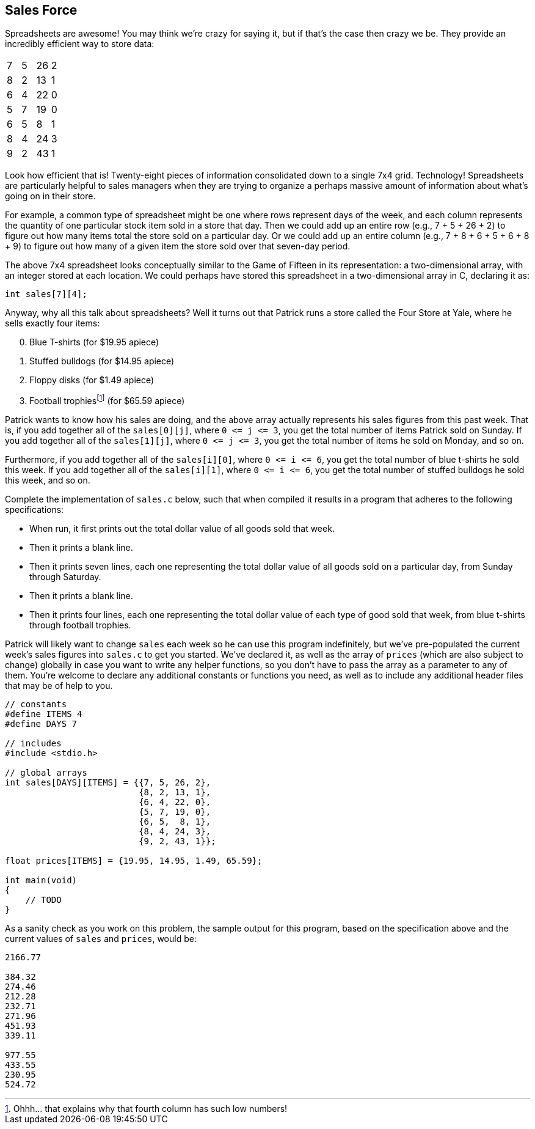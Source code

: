 == Sales Force

Spreadsheets are awesome! You may think we're crazy for saying it, but if that's the case then crazy we be. They provide an incredibly efficient way to store data:

|===
| 7 | 5 | 26 | 2
| 8 | 2 | 13 | 1
| 6 | 4 | 22 | 0
| 5 | 7 | 19 | 0
| 6 | 5 | 8 | 1
| 8 | 4 | 24 | 3
| 9 | 2 | 43 | 1
|===

Look how efficient that is! Twenty-eight pieces of information consolidated down to a single 7x4 grid. Technology! Spreadsheets are particularly helpful to sales managers when they are trying to organize a perhaps massive amount of information about what's going on in their store.

For example, a common type of spreadsheet might be one where rows represent days of the week, and each column represents the quantity of one particular stock item sold in a store that day. Then we could add up an entire row (e.g., 7 + 5 + 26 + 2) to figure out how many items total the store sold on a particular day. Or we could add up an entire column (e.g., 7 + 8 + 6 + 5 + 6 + 8 + 9) to figure out how many of a given item the store sold over that seven-day period.

The above 7x4 spreadsheet looks conceptually similar to the Game of Fifteen in its representation: a two-dimensional array, with an integer stored at each location. We could perhaps have stored this spreadsheet in a two-dimensional array in C, declaring it as:

[source, c]
----
int sales[7][4];
----

Anyway, why all this talk about spreadsheets? Well it turns out that Patrick runs a store called the Four Store at Yale, where he sells exactly four items:

[start=0]
. Blue T-shirts (for $19.95 apiece)
. Stuffed bulldogs (for $14.95 apiece)
. Floppy disks (for $1.49 apiece)
. Football trophiesfootnote:[Ohhh... that explains why that fourth column has such low numbers!] (for $65.59 apiece)

Patrick wants to know how his sales are doing, and the above array actually represents his sales figures from this past week. That is, if you add together all of the `sales[0][j]`, where `0 pass:[<=] j pass:[<=] 3`, you get the total number of items Patrick sold on Sunday. If you add together all of the `sales[1][j]`, where `0 pass:[<=] j pass:[<=] 3`, you get the total number of items he sold on Monday, and so on.

Furthermore, if you add together all of the `sales[i][0]`, where `0 pass:[<=] i pass:[<=] 6`, you get the total number of blue t-shirts he sold this week. If you add together all of the `sales[i][1]`, where `0 pass:[<=] i pass:[<=] 6`, you get the total number of stuffed bulldogs he sold this week, and so on.

Complete the implementation of `sales.c` below, such that when compiled it results in a program that adheres to the following specifications:

* When run, it first prints out the total dollar value of all goods sold that week.
* Then it prints a blank line.
* Then it prints seven lines, each one representing the total dollar value of all goods sold on a particular day, from Sunday through Saturday.
* Then it prints a blank line.
* Then it prints four lines, each one representing the total dollar value of each type of good sold that week, from blue t-shirts through football trophies.

Patrick will likely want to change `sales` each week so he can use this program indefinitely, but we've pre-populated the current week's sales figures into `sales.c` to get you started. We've declared it, as well as the array of `prices` (which are also subject to change) globally in case you want to write any helper functions, so you don't have to pass the array as a parameter to any of them. You're welcome to declare any additional constants or functions you need, as well as to include any additional header files that may be of help to you.

[source,c]
----
// constants
#define ITEMS 4
#define DAYS 7

// includes
#include <stdio.h>

// global arrays
int sales[DAYS][ITEMS] = {{7, 5, 26, 2},
                          {8, 2, 13, 1},
                          {6, 4, 22, 0},
                          {5, 7, 19, 0},
                          {6, 5,  8, 1},
                          {8, 4, 24, 3},
                          {9, 2, 43, 1}};

float prices[ITEMS] = {19.95, 14.95, 1.49, 65.59};

int main(void)
{
    // TODO
}
----

As a sanity check as you work on this problem, the sample output for this program, based on the specification above and the current values of `sales` and `prices`, would be:

[source]
----
2166.77

384.32
274.46
212.28
232.71
271.96
451.93
339.11

977.55
433.55
230.95
524.72
----
